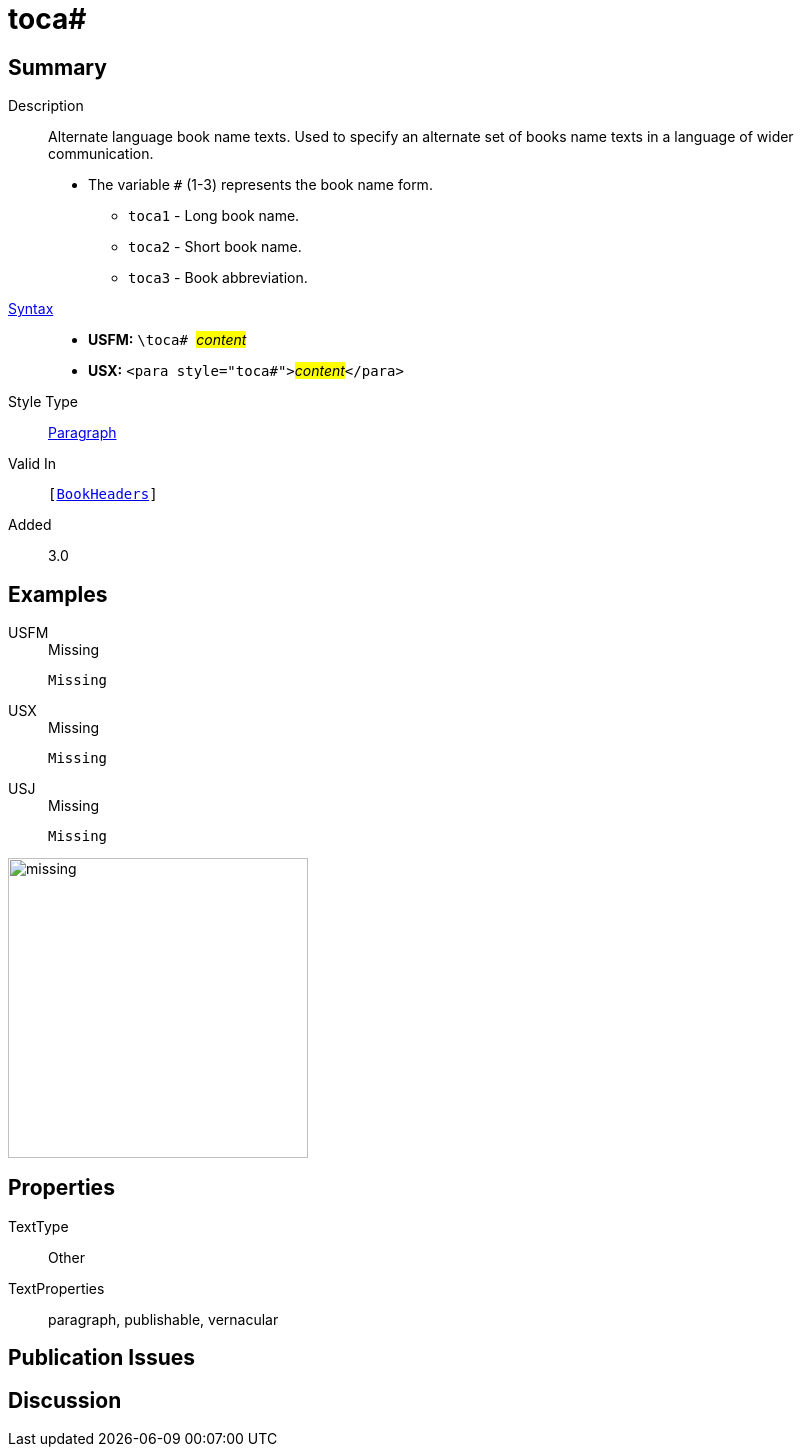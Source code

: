 = toca#
:description: Alternate language book name texts
:url-repo: https://github.com/usfm-bible/tcdocs/blob/main/markers/para/toca.adoc
:noindex:
ifndef::localdir[]
:source-highlighter: rouge
:localdir: ../
endif::[]
:imagesdir: {localdir}/images

// tag::public[]

== Summary

Description:: Alternate language book name texts. Used to specify an alternate set of books name texts in a language of wider communication.
* The variable `#` (1-3) represents the book name form.
** `toca1` - Long book name.
** `toca2` - Short book name.
** `toca3` - Book abbreviation.
xref:ROOT:syntax-docs.adoc#_syntax[Syntax]::
* *USFM:* ``++\toca# ++``#__content__#
* *USX:* ``++<para style="toca#">++``#__content__#``++</para>++``
Style Type:: xref:para:index.adoc[Paragraph]
Valid In:: `[xref:doc:index.adoc#doc-book-headers[BookHeaders]]`
// tag::spec[]
Added:: 3.0
// end::spec[]

== Examples

[tabs]
======
USFM::
+
.Missing
[source#src-usfm-para-toca_1,usfm]
----
Missing
----
USX::
+
.Missing
[source#src-usx-para-toca_1,xml]
----
Missing
----
USJ::
+
.Missing
[source#src-usj-para-toca_1,json]
----
Missing
----
======

image::para/missing.jpg[,300]

== Properties

TextType:: Other
TextProperties:: paragraph, publishable, vernacular

== Publication Issues

// end::public[]

== Discussion
